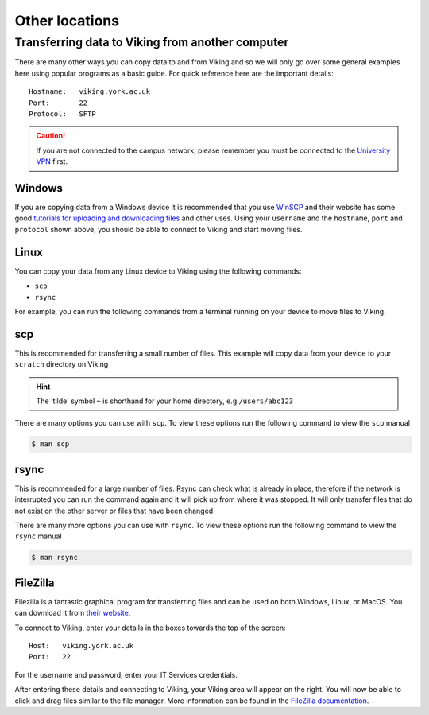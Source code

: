 Other locations
===============


Transferring data to Viking from another computer
^^^^^^^^^^^^^^^^^^^^^^^^^^^^^^^^^^^^^^^^^^^^^^^^^

There are many other ways you can copy data to and from Viking and so we will only go over some general examples here using popular programs as a basic guide. For quick reference here are the important details::

    Hostname:   viking.york.ac.uk
    Port:       22
    Protocol:   SFTP


.. caution::
    If you are not connected to the campus network, please remember you must be connected to the `University VPN <https://www.york.ac.uk/it-services/services/vpn/>`_ first.


Windows
"""""""

If you are copying data from a Windows device it is recommended that you use `WinSCP <https://winscp.net/>`_ and their website has some good `tutorials for uploading and downloading files <https://winscp.net/eng/docs/task_index>`_ and other uses. Using your ``username`` and the ``hostname``, ``port`` and ``protocol`` shown above, you should be able to connect to Viking and start moving files.


.. _transfer_files_linux:

Linux
"""""

You can copy your data from any Linux device to Viking using the following commands:

- ``scp``
- ``rsync``

For example, you can run the following commands from a terminal running on your device to move files to Viking.


scp
"""

This is recommended for transferring a small number of files. This example will copy data from your device to your ``scratch`` directory on Viking

.. hint::

    The 'tilde' symbol ``~`` is shorthand for your home directory, e.g ``/users/abc123``


.. code-block:: console
    :caption: for an individual file

    $ scp filename viking.york.ac.uk:~/scratch/


.. code-block:: console
    :caption: for a folder with lots of files

    $ scp -r dirname viking.york.ac.uk:~/scratch/

There are many options you can use with ``scp``.  To view these options run the following command to view the ``scp`` manual

.. code-block:: console

    $ man scp


rsync
"""""

This is recommended for a large number of files. Rsync can check what is already in place, therefore if the network is interrupted you can run the command again and it will pick up from where it was stopped. It will only transfer files that do not exist on the other server or files that have been changed.

.. code-block:: console
    :caption: this will copy your data from your device to your scratch area on Viking

    $ rsync -av dirname viking.york.ac.uk:~/scratch

.. code-block:: console
    :caption: this can be useful for copying a very large file from your device to your scratch area on Viking as it will allow you continue the transfer if the connection breaks for some reason

    $ rsync -P --append filename viking.york.ac.uk:~/scratch

There are many more options you can use with ``rsync``.  To view these options run the following command to view the ``rsync`` manual

.. code-block:: console

    $ man rsync


FileZilla
"""""""""

Filezilla is a fantastic graphical program for transferring files and can be used on both Windows, Linux, or MacOS. You can download it from `their website <https://filezilla-project.org/>`_.

To connect to Viking, enter your details in the boxes towards the top of the screen::

    Host:   viking.york.ac.uk
    Port:   22

For the username and password, enter your IT Services credentials.

After entering these details and connecting to Viking, your Viking area will appear on the right. You will now be able to click and drag files similar to the file manager. More information can be found in the `FileZilla documentation <https://wiki.filezilla-project.org/Using>`_.


